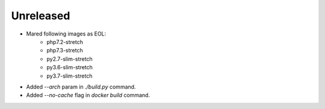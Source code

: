 Unreleased
----------

* Mared following images as EOL:
    - php7.2-stretch
    - php7.3-stretch
    - py2.7-slim-stretch
    - py3.6-slim-stretch
    - py3.7-slim-stretch
* Added `--arch` param in `./build.py` command.
* Added `--no-cache` flag in `docker build` command.
